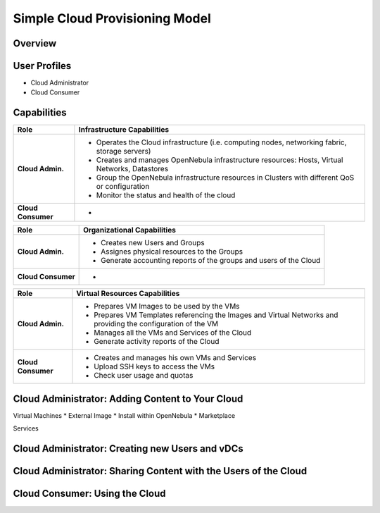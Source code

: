 .. _simple_cloud_model:

===============================
Simple Cloud Provisioning Model
===============================

Overview
================================================================================

User Profiles
================================================================================

* Cloud Administrator
* Cloud Consumer

Capabilities
================================================================================

+--------------------+-------------------------------------------------------------------------------------------------+
|        Role        |                                   Infrastructure Capabilities                                   |
+====================+=================================================================================================+
| **Cloud Admin.**   | * Operates the Cloud infrastructure (i.e. computing nodes, networking fabric, storage servers)  |
|                    | * Creates and manages OpenNebula infrastructure resources: Hosts, Virtual Networks, Datastores  |
|                    | * Group the OpenNebula infrastructure resources in Clusters with different QoS or configuration |
|                    | * Monitor the status and health of the cloud                                                    |
+--------------------+-------------------------------------------------------------------------------------------------+
| **Cloud Consumer** | -                                                                                               |
+--------------------+-------------------------------------------------------------------------------------------------+

+--------------------+--------------------------------------------------------------------+
|        Role        |                    Organizational Capabilities                     |
+====================+====================================================================+
| **Cloud Admin.**   | * Creates new Users and Groups                                     |
|                    | * Assignes physical resources to the Groups                        |
|                    | * Generate accounting reports of the groups and users of the Cloud |
+--------------------+--------------------------------------------------------------------+
| **Cloud Consumer** | -                                                                  |
+--------------------+--------------------------------------------------------------------+

+--------------------+---------------------------------------------------------------------------------------------------------------+
|        Role        |                                         Virtual Resources Capabilities                                        |
+====================+===============================================================================================================+
| **Cloud Admin.**   | * Prepares VM Images to be used by the VMs                                                                    |
|                    | * Prepares VM Templates referencing the Images and Virtual Networks and providing the configuration of the VM |
|                    | * Manages all the VMs and Services of the Cloud                                                               |
|                    | * Generate activity reports of the Cloud                                                                      |
+--------------------+---------------------------------------------------------------------------------------------------------------+
| **Cloud Consumer** | * Creates and manages his own VMs and Services                                                                |
|                    | * Upload SSH keys to access the VMs                                                                           |
|                    | * Check user usage and quotas                                                                                 |
+--------------------+---------------------------------------------------------------------------------------------------------------+


Cloud Administrator: Adding Content to Your Cloud
================================================================================
Virtual Machines
* External Image
* Install within OpenNebula
* Marketplace

Services

Cloud Administrator: Creating new Users and vDCs
================================================================================

Cloud Administrator: Sharing Content with the Users of the Cloud
================================================================================

Cloud Consumer: Using the Cloud
================================================================================

